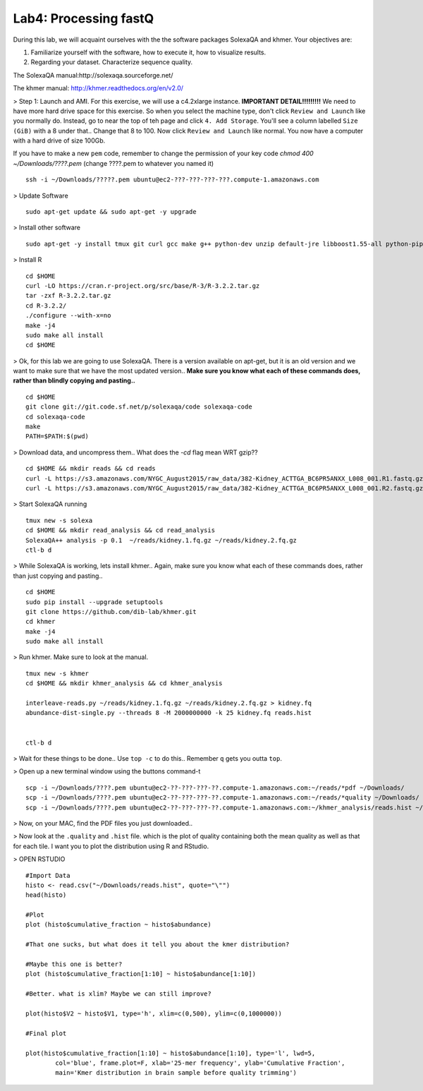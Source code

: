 ================================
Lab4: Processing fastQ
================================

During this lab, we will acquaint ourselves with the the software packages SolexaQA and khmer. Your objectives are:


1. Familiarize yourself with the software, how to execute it, how to visualize results.

2. Regarding your dataset. Characterize sequence quality.

The SolexaQA manual:http://solexaqa.sourceforge.net/

The khmer manual: http://khmer.readthedocs.org/en/v2.0/


> Step 1: Launch and AMI. For this exercise, we will use a c4.2xlarge instance. **IMPORTANT DETAIL!!!!!!!!!** We need to have more hard drive space for this exercise. So when you select the machine type, don't click ``Review and Launch`` like you normally do. Instead, go to near the top of teh page and click ``4. Add Storage``. You'll see a column labelled ``Size (GiB)`` with a 8 under that.. Change that 8 to 100. Now click ``Review and Launch`` like normal. You now have a computer with a hard drive of size 100Gb. 

If you have to make a new ``pem`` code, remember to change the permission of your key code `chmod 400 ~/Downloads/????.pem` (change ????.pem to whatever you named it)

::

	ssh -i ~/Downloads/?????.pem ubuntu@ec2-???-???-???-???.compute-1.amazonaws.com


> Update Software

::

  sudo apt-get update && sudo apt-get -y upgrade


> Install other software

::

  sudo apt-get -y install tmux git curl gcc make g++ python-dev unzip default-jre libboost1.55-all python-pip gfortran libreadline-dev


> Install R

::

  cd $HOME
  curl -LO https://cran.r-project.org/src/base/R-3/R-3.2.2.tar.gz
  tar -zxf R-3.2.2.tar.gz
  cd R-3.2.2/
  ./configure --with-x=no
  make -j4
  sudo make all install
  cd $HOME

> Ok, for this lab we are going to use SolexaQA. There is a version available on apt-get, but it is an old version and we want to make sure that we have the most updated version.. **Make sure you know what each of these commands does, rather than blindly copying and pasting..**


::

    cd $HOME
    git clone git://git.code.sf.net/p/solexaqa/code solexaqa-code
    cd solexaqa-code
    make
    PATH=$PATH:$(pwd)


> Download data, and uncompress them.. What does the `-cd` flag mean WRT gzip??

::

  cd $HOME && mkdir reads && cd reads
  curl -L https://s3.amazonaws.com/NYGC_August2015/raw_data/382-Kidney_ACTTGA_BC6PR5ANXX_L008_001.R1.fastq.gz > kidney.1.fq.gz 
  curl -L https://s3.amazonaws.com/NYGC_August2015/raw_data/382-Kidney_ACTTGA_BC6PR5ANXX_L008_001.R2.fastq.gz > kidney.2.fq.gz  


> Start SolexaQA running

::

  tmux new -s solexa
  cd $HOME && mkdir read_analysis && cd read_analysis 
  SolexaQA++ analysis -p 0.1  ~/reads/kidney.1.fq.gz ~/reads/kidney.2.fq.gz
  ctl-b d


> While SolexaQA is working, lets install khmer.. Again, make sure you know what each of these commands does, rather than just copying and pasting..

::

  cd $HOME
  sudo pip install --upgrade setuptools
  git clone https://github.com/dib-lab/khmer.git
  cd khmer
  make -j4
  sudo make all install


> Run khmer. Make sure to look at the manual.

::

  tmux new -s khmer
  cd $HOME && mkdir khmer_analysis && cd khmer_analysis
  
  interleave-reads.py ~/reads/kidney.1.fq.gz ~/reads/kidney.2.fq.gz > kidney.fq
  abundance-dist-single.py --threads 8 -M 2000000000 -k 25 kidney.fq reads.hist


  ctl-b d


> Wait for these things to be done.. Use ``top -c`` to do this.. Remember ``q`` gets you outta ``top``.

> Open up a new terminal window using the buttons command-t

::

    scp -i ~/Downloads/????.pem ubuntu@ec2-??-???-???-??.compute-1.amazonaws.com:~/reads/*pdf ~/Downloads/
    scp -i ~/Downloads/????.pem ubuntu@ec2-??-???-???-??.compute-1.amazonaws.com:~/reads/*quality ~/Downloads/
    scp -i ~/Downloads/????.pem ubuntu@ec2-??-???-???-??.compute-1.amazonaws.com:~/khmer_analysis/reads.hist ~/Downloads/


> Now, on your MAC, find the PDF files you just downloaded.. 


> Now look at the ``.quality`` and ``.hist`` file.  which is the plot of quality containing both the mean quality as well as that for each tile. I want you to plot the distribution using R and RStudio.



> OPEN RSTUDIO

::

    #Import Data
    histo <- read.csv("~/Downloads/reads.hist", quote="\"")
    head(histo)
    
    #Plot
    plot (histo$cumulative_fraction ~ histo$abundance)
    
    #That one sucks, but what does it tell you about the kmer distribution?
    
    #Maybe this one is better?
    plot (histo$cumulative_fraction[1:10] ~ histo$abundance[1:10])
    
    #Better. what is xlim? Maybe we can still improve? 
    
    plot(histo$V2 ~ histo$V1, type='h', xlim=c(0,500), ylim=c(0,1000000))
    
    #Final plot
    
    plot(histo$cumulative_fraction[1:10] ~ histo$abundance[1:10], type='l', lwd=5,
            col='blue', frame.plot=F, xlab='25-mer frequency', ylab='Cumulative Fraction',
            main='Kmer distribution in brain sample before quality trimming')

